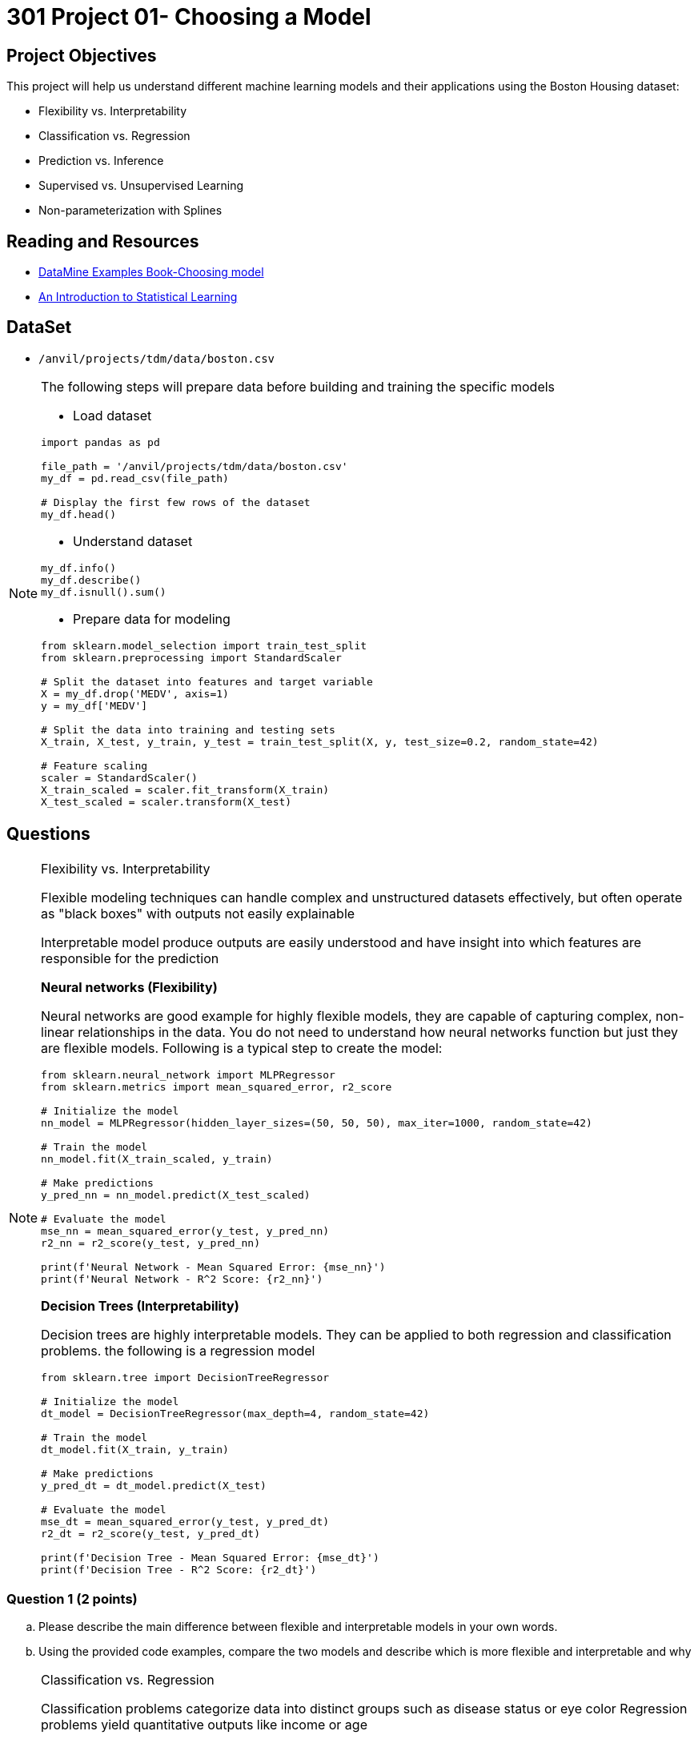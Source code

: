 = 301 Project 01- Choosing a Model 

== Project Objectives

This project will help us understand different machine learning models and their applications using the Boston Housing dataset:

- Flexibility vs. Interpretability
- Classification vs. Regression
- Prediction vs. Inference
- Supervised vs. Unsupervised Learning
- Non-parameterization with Splines

== Reading and Resources

- https://the-examples-book.com/starter-guides/data-science/data-modeling/choosing-model/[DataMine Examples Book-Choosing model]
- https://www.statlearning.com/[An Introduction to Statistical Learning]

== DataSet
- `/anvil/projects/tdm/data/boston.csv`

[NOTE]
====
The following steps will prepare data before building and training the specific models

- Load dataset
[source,python]
----
import pandas as pd

file_path = '/anvil/projects/tdm/data/boston.csv'  
my_df = pd.read_csv(file_path)

# Display the first few rows of the dataset
my_df.head()
----

- Understand dataset
[source,python]
----
my_df.info()
my_df.describe()
my_df.isnull().sum()
----

- Prepare data for modeling
[source,python]
----
from sklearn.model_selection import train_test_split
from sklearn.preprocessing import StandardScaler

# Split the dataset into features and target variable
X = my_df.drop('MEDV', axis=1)   
y = my_df['MEDV']

# Split the data into training and testing sets
X_train, X_test, y_train, y_test = train_test_split(X, y, test_size=0.2, random_state=42)

# Feature scaling
scaler = StandardScaler()
X_train_scaled = scaler.fit_transform(X_train)
X_test_scaled = scaler.transform(X_test)
----
====

== Questions

[NOTE]
====
Flexibility vs. Interpretability

Flexible modeling techniques can handle complex and unstructured datasets effectively, but often operate as "black boxes" with outputs not easily explainable

Interpretable model produce outputs are easily understood and have insight into which features are responsible for the prediction

**Neural networks (Flexibility)**

Neural networks are good example for highly flexible models, they are capable of capturing complex, non-linear relationships in the data.
You do not need to understand how neural networks function but just they are flexible models. Following is a typical step to create the model:

[source,python]
----
from sklearn.neural_network import MLPRegressor
from sklearn.metrics import mean_squared_error, r2_score

# Initialize the model
nn_model = MLPRegressor(hidden_layer_sizes=(50, 50, 50), max_iter=1000, random_state=42)

# Train the model
nn_model.fit(X_train_scaled, y_train)

# Make predictions
y_pred_nn = nn_model.predict(X_test_scaled)

# Evaluate the model
mse_nn = mean_squared_error(y_test, y_pred_nn)
r2_nn = r2_score(y_test, y_pred_nn)

print(f'Neural Network - Mean Squared Error: {mse_nn}')
print(f'Neural Network - R^2 Score: {r2_nn}')
----

**Decision Trees (Interpretability)**

Decision trees are highly interpretable models. They can be applied to both regression and classification problems. the following is a regression model

[source,python]
----
from sklearn.tree import DecisionTreeRegressor

# Initialize the model
dt_model = DecisionTreeRegressor(max_depth=4, random_state=42)

# Train the model
dt_model.fit(X_train, y_train)

# Make predictions
y_pred_dt = dt_model.predict(X_test)

# Evaluate the model
mse_dt = mean_squared_error(y_test, y_pred_dt)
r2_dt = r2_score(y_test, y_pred_dt)

print(f'Decision Tree - Mean Squared Error: {mse_dt}')
print(f'Decision Tree - R^2 Score: {r2_dt}')
----
====
=== Question 1 (2 points)
.. Please describe the main difference between flexible and interpretable models in your own words.

.. Using the provided code examples, compare the two models and describe which is more flexible and interpretable and why

[NOTE]
====
Classification vs. Regression

Classification problems categorize data into distinct groups such as disease status or eye color
Regression problems yield quantitative outputs like income or age

**Logistic Regression (Classification)**

Logistic regression is for binary classification. A binary classification problem is also called Binomial, which the output can only be one of two possible values, usually true or false, 0 or 1 etc.

The following output will indicate the house price, whether it is above or below the median.

[source,python]
----
from sklearn.linear_model import LogisticRegression
from sklearn.metrics import accuracy_score

# Convert target variable into binary classification
y_binary = (y > y.median()).astype(int)

# Split the data
X_train_bin, X_test_bin, y_train_bin, y_test_bin = train_test_split(X, y_binary, test_size=0.2, random_state=42)

# Initialize the model
log_reg = LogisticRegression(max_iter=1000, random_state=42)

# Train the model
log_reg.fit(X_train_bin, y_train_bin)

# Make predictions
y_pred_log = log_reg.predict(X_test_bin)

# Evaluate the model
accuracy_log = accuracy_score(y_test_bin, y_pred_log)

print(f'Logistic Regression - Accuracy: {accuracy_log}')
----

** Linear Regression (Regression)**

Linear regression is for predicting a continuous target variable, which is numeric data and can be any value within a certain range, like temperature, time etc. 

[source,python]
----
from sklearn.linear_model import LinearRegression

# Initialize the model
lin_reg = LinearRegression()

# Train the model
lin_reg.fit(X_train_scaled, y_train)

# Make predictions
y_pred_lin = lin_reg.predict(X_test_scaled)

# Evaluate the model
mse_lin = mean_squared_error(y_test, y_pred_lin)
r2_lin = r2_score(y_test, y_pred_lin)

print(f'Linear Regression - Mean Squared Error: {mse_lin}')
print(f'Linear Regression - R^2 Score: {r2_lin}')
----

====

===  Question 2 (2 points)
.. Describe the main difference between classification problems and regression problems.
 
.. Using the provided code examples, compare the two models and describe the classification model and regression model in your own words 


[NOTE]
====
Prediction vs. Inference

Prediction models focus on forecasting
Inference models focus on understanding relationships

**Random Forests (Prediction)**

Random forests are powerful for making predictions 

[source,python]
----
from sklearn.ensemble import RandomForestRegressor

# Initialize the model
rf_model = RandomForestRegressor(n_estimators=100, random_state=42)

# Train the model
rf_model.fit(X_train, y_train)

# Make predictions
y_pred_rf = rf_model.predict(X_test)

# Evaluate the model
mse_rf = mean_squared_error(y_test, y_pred_rf)
r2_rf = r2_score(y_test, y_pred_rf)

print(f'Random Forest - Mean Squared Error: {mse_rf}')
print(f'Random Forest - R^2 Score: {r2_rf}')
----

**OLS Regression (Inference)**

Ordinary Least Squares (OLS) regression is good for understanding the relationships between variables. 

[source,python]
----
import statsmodels.api as sm

# Add a constant term for the intercept
X_train_sm = sm.add_constant(X_train)
X_test_sm = sm.add_constant(X_test)

# Initialize and fit the model
ols_model = sm.OLS(y_train, X_train_sm).fit()

# Make predictions
y_pred_ols = ols_model.predict(X_test_sm)

# Evaluate the model
mse_ols = mean_squared_error(y_test, y_pred_ols)
r2_ols = r2_score(y_test, y_pred_ols)

print(f'OLS Regression - Mean Squared Error: {mse_ols}')
print(f'OLS Regression - R^2 Score: {r2_ols}')
----

====
=== Question 3 (2 points)

.. Explain when you would use prediction versus inference in modeling.
 
.. Using the provided code examples, compare the two models and describe the differences in your own words and why

[NOTE]
====
Supervised vs. Unsupervised Learning

Supervised learning allows the model to learn mapping from inputs to outputs, where both input and output are provided
Unsupervised learning only use input data without any labeled output, focus on uncover patterns or structures within the data

**Support Vector Machine (Supervised Learning)**

Support Vector Machines (SVM) are supervised learning models  

[source,python]
----
from sklearn.svm import SVR

# Initialize the model
svm_model = SVR()

# Train the model
svm_model.fit(X_train_scaled, y_train)

# Make predictions
y_pred_svm = svm_model.predict(X_test_scaled)

# Evaluate the model
mse_svm = mean_squared_error(y_test, y_pred_svm)
r2_svm = r2_score(y_test, y_pred_svm)

print(f'Support Vector Machine - Mean Squared Error: {mse_svm}')
print(f'Support Vector Machine - R^2 Score: {r2_svm}')
----

**K-means Clustering (Unsupervised Learning)**

K-means clustering is an unsupervised learning.

[source,python]
----
from sklearn.cluster import KMeans
import matplotlib.pyplot as plt

# Initialize the model
kmeans = KMeans(n_clusters=3, random_state=42)

# Fit the model
kmeans.fit(X_train_scaled)

# Get cluster labels
clusters = kmeans.labels_

# Plotting the clusters (using first two features for simplicity)
plt.scatter(X_train_scaled[:, 0], X_train_scaled[:, 1], c=clusters, cmap='viridis')
plt.xlabel('Feature 1')
plt.ylabel('Feature 2')
plt.title('K-means Clustering')
plt.show()
----
====
=== Question 4 (2 points)

.. Explain the difference between supervised and unsupervised learning.

.. Using the provided code examples, compare the two models and describe the differences in your own words and why

[NOTE]
====
Parameterization vs. Non-Parameterization

Parameterization involves assigning parameters(coefficients) to develop a function approximation, as in methods like Ordinary Least Squares (OLS)

Non-Parameterization relies on data itself to determine the function shape instead of predefined parameters

Splines are non-parameterized approach

The following example uses the `dmatrix` function to create spline features, which fit a regression model then

[source,python]
----
from patsy import dmatrix
import statsmodels.api as sm
import numpy as np
import matplotlib.pyplot as plt

# Generate spline basis with 4 degrees of freedom for the feature RM (average number of rooms per dwelling)
# This is just an example; you can apply it to any other feature or multiple features.
spline = dmatrix("bs(X_train[:, 5], df=4, include_intercept=False)",
                 {"X_train": X_train}, return_type='dataframe')

# Fit the model
model = sm.OLS(y_train, spline).fit()

# Make predictions
spline_test = dmatrix("bs(X_test[:, 5], df=4, include_intercept=False)",
                      {"X_test": X_test}, return_type='dataframe')
y_pred = model.predict(spline_test)

# Evaluate the model
mse = mean_squared_error(y_test, y_pred)
r2 = r2_score(y_test, y_pred)

print(f'Mean Squared Error: {mse}')
print(f'R^2 Score: {r2}')
----
Visualize the spline regression to understand the relationship between the feature and the target variable.

[source,python]
----
# Create a scatter plot of the original data
plt.scatter(X_train[:, 5], y_train, facecolor='None', edgecolor='k', alpha=0.5)

# Create a plot of the predicted spline
x_plot = np.linspace(X_train[:, 5].min(), X_train[:, 5].max(), 100)
X_plot = dmatrix("bs(x_plot, df=4, include_intercept=False)", {"x_plot": x_plot}, return_type='dataframe')
y_plot = model.predict(X_plot)
plt.plot(x_plot, y_plot, color='r')

plt.xlabel('Average number of rooms per dwelling (RM)')
plt.ylabel('Median value of owner-occupied homes in $1000 (MEDV)')
plt.title('Spline Regression')
plt.show()
----

====

=== Question 5 (2 points)

.. Explain what splines are and their purpose in regression modeling. 

.. Using the provided code example, describe the output relationship how the target variable changes based on features  

Project 01 Assignment Checklist
====
* Jupyter Lab notebook with your code, comments, and output for the assignment
    ** `firstname-lastname-project01.ipynb` 
* Python file with code and comments for the assignment
    ** `firstname-lastname-project01.py`
* Submit files through Gradescope
====

[WARNING]
====
_Please_ make sure to double-check that your submission is complete and contains all of your code and output before submitting. If you are on a spotty internet connection, it is recommended to download your submission after submitting it to make sure what you _think_ you submitted was what you _actually_ submitted.

In addition, please review our xref:projects:current-projects:submissions.adoc[submission guidelines] before submitting your project.
====
```